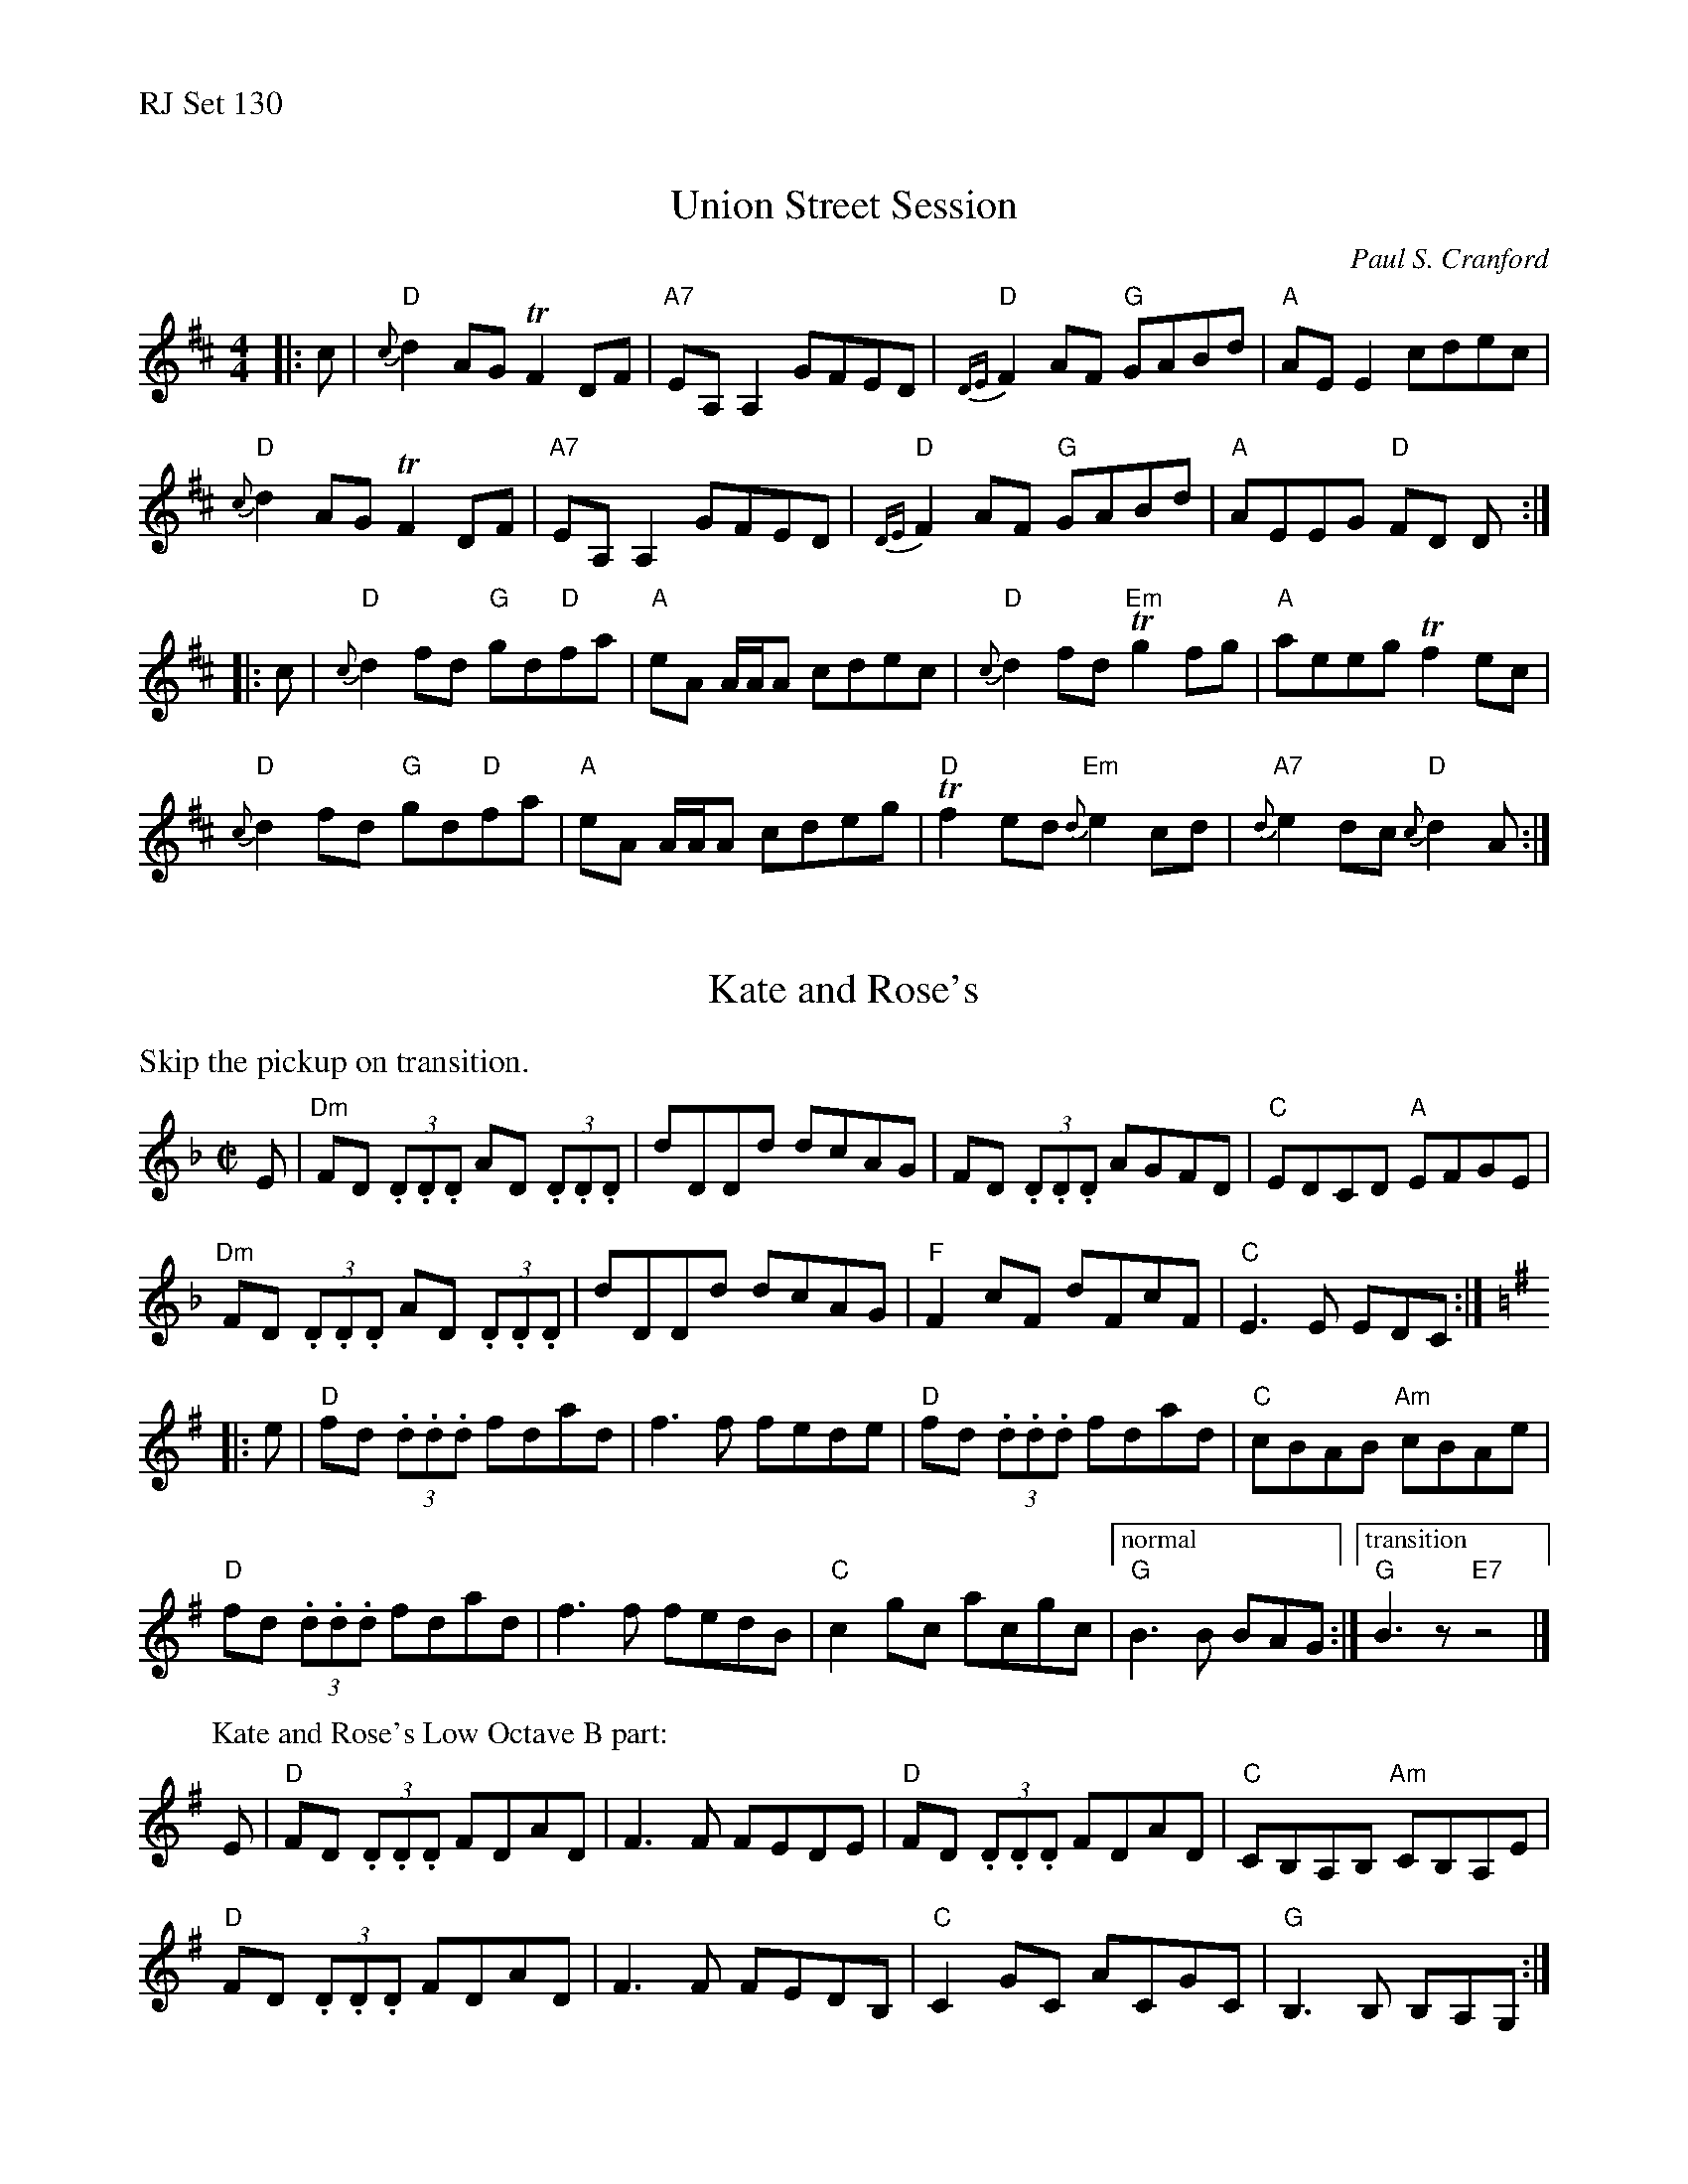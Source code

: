 %%text RJ Set 130


X: 1
T: Union Street Session
C: Paul S. Cranford
R: reel
M: 4/4
L: 1/8
K: D
|: c |\
"D"{c}d2 AG !trill!F2DF | "A7"EA,A,2 GFED | "D"{DE}F2 AF "G"GABd | "A"AEE2 cdec |
"D"{c}d2 AG !trill!F2 DF | "A7"EA,A,2 GFED | "D"{DE}F2 AF "G"GABd | "A"AEEG "D"FD D :|
|: c |\
"D"{c}d2 fd "G"gd"D"fa | "A"eA A/A/A cdec | "D"{c}d2 fd "Em"!trill!g2 fg | "A"aeeg !trill!f2 ec |
"D"{c}d2 fd "G"gd"D"fa | "A"eA A/A/A cdeg | "D"!trill!f2 ed "Em"{d}e2 cd | "A7"{d}e2 dc "D"{c}d2 A :|


X: 2
T: Kate and Rose's
M: C|
L: 1/8
K: Dm
%%text Skip the pickup on transition.
E | \
"Dm"FD (3.D.D.D AD (3.D.D.D |dDDd dcAG | FD (3.D.D.D AGFD |"C"EDCD "A"EFGE |
"Dm"FD (3.D.D.D AD (3.D.D.D |dDDd dcAG |"F"F2 cF dFcF |"C"E3 E EDC :|
K: G
|:e | \
"D"fd (3.d.d.d fdad |f3 f fede |"D"fd (3.d.d.d fdad |"C"cBAB "Am"cBAe |
"D"fd (3.d.d.d fdad |f3 f fedB |"C"c2 gc acgc |["normal""G"B3 B BAG :|["transition""G"B3z"E7"z4|]
% %text 05/22/10
%
P: Kate and Rose's Low Octave B part:
K: G
E | \
"D"FD (3.D.D.D FDAD |F3 F FEDE  |"D"FD (3.D.D.D FDAD |"C"CB,A,B, "Am"CB,A,E  |
"D"FD (3.D.D.D FDAD |F3 F FEDB, |"C"C2    GC    ACGC |"G"B,3  B,     B,A,G, :|
% %text 05/22/10


X: 3
T: Wing Commander Donald Mackenzie's
C: Phil Cunningham
M: C|
L: 1/8
R: reel
K: F#min
|:\
"A"cE E/2E/2E cEBE | "F#m"AFFE FAEA | "D"F2FE FGAB | "E7"cBAB cffe |
"A"cE E/2E/2E cEBE | "F#m"AFFE FAEA | "D"F2FE FGAB |1 "E7"~c2BG "A"A3B :|2 "E7"~c2Bc "A"Aa a/2a/2a ||
|:\
"A"aefe c2Bc | "F#m"AFEF ABce | "D"faba fbaf | "E7"ecAB BAce |
"A"aefe c2Bc | "F#m"AFEF ABce | "D"faba fbaf |1 "E7"ecBc "A"Aa a/2a/2a :|2 "E7"ecBc "A"A3B |]
%%text Choke the ending!

